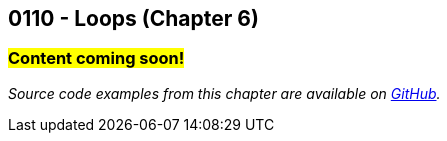 :imagesdir: images
:sourcedir: source
// The following corrects the directories if this is included in the index file.
ifeval::["{docname}" == "index"]
:imagesdir: chapter-6-loops/images
:sourcedir: chapter-6-loops/source
endif::[]

== 0110 - Loops (Chapter 6)

=== #Content coming soon!#


// TODO: Find wile e. coyote loops cartoon in Photos (marked as favorite)


// === What's the Point?
// * 

_Source code examples from this chapter are available on https://github.com/timmcmichael/EMCCTimFiles/tree/4bf0da6df6f4fe3e3a0ccd477b4455df400cffb6/OOP%20with%20Java%20(CIS150AB)/06%20Loops[GitHub^]._

// ''''



// . Bonus: Recursion

// === Check Your Learning
//
// Can you answer these questions?

// ****
// 
// 1. 
//
// 2. 
//
// ****